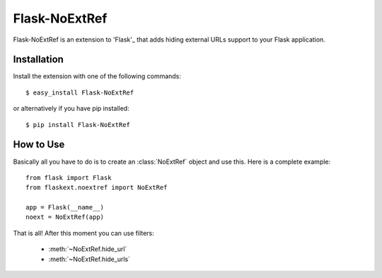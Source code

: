Flask-NoExtRef
==============

.. module:: flaskext.noextref

Flask-NoExtRef is an extension to 'Flask'_ that adds hiding 
external URLs support to your Flask application.

.. _Flask: http://flask.pocoo.org/

Installation
------------

Install the extension with one of the following commands::

    $ easy_install Flask-NoExtRef

or alternatively if you have pip installed::

    $ pip install Flask-NoExtRef

How to Use
----------

Basically all you have to do is to create an :class:`NoExtRef` object
and use this.  Here is a complete example::

    from flask import Flask
    from flaskext.noextref import NoExtRef

    app = Flask(__name__)
    noext = NoExtRef(app)

That is all! After this moment you can use filters:

  * :meth:`~NoExtRef.hide_url`
  * :meth:`~NoExtRef.hide_urls`
